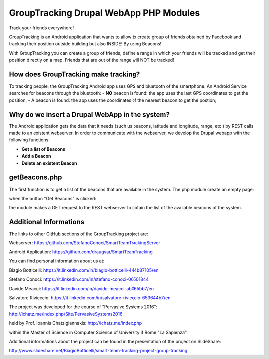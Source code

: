 GroupTracking Drupal WebApp PHP Modules
=======
.. image:: https://github.com/biagiobotticelli/Drupal_Php_Modules/blob/master/images/logo.jpg
   :align: center
Track your friends everywhere!

GroupTracking is an Android application that wants to allow to create group of friends obtained by Facebook
and tracking their position outside building but also INSIDE! By using Beacons!

.. image:: https://github.com/biagiobotticelli/Drupal_Php_Modules/blob/master/images/beacons.png
   :align: center

With GroupTracking you can create a group of friends, define a range in which your friends will be tracked and 
get their position directly on a map. Friends that are out of the range will NOT be tracked!

.. image:: https://github.com/biagiobotticelli/Drupal_Php_Modules/blob/master/images/map.png
   :align: center

How does GroupTracking make tracking?
-------------------------------------
To tracking people, the GroupTracking Android app uses GPS and bluetooth of the smartphone.
An Android Service searches for beacons through the bluetooth:
- **NO** beacon is found: the app uses the last GPS coordinates to get the position;
- A beacon is found: the app uses the coordinates of the nearest beacon to get the postion;

.. image:: https://github.com/FabFari/recipex/blob/master/app/screenshot/arch.png
   :align: center

Why do we insert a Drupal WebApp in the system?
-----------------------------------------------
The Android application gets the data that it needs (such us beacons, latitude and longitude, range, etc.)
by REST calls made to an existent webserver.
In order to communicate with the webserver, we develop the Drupal webapp with the following functions:

- **Get a list of Beacons**
- **Add a Beacon**
- **Delete an existent Beacon**

getBeacons.php
--------------
The first function is to get a list of the beacons that are available in the system.
The php module create an empty page:

.. image:: https://github.com/FabFari/recipex/blob/master/app/screenshot/getBeacon1.png
   :align: center
   
when the button "Get Beacons" is clicked: 

.. image:: https://github.com/FabFari/recipex/blob/master/app/screenshot/getBeacon2.png
   :align: center
   
the module makes a GET request to the REST webserver to obtain the list of the available beacons of the system.

.. image:: https://github.com/FabFari/recipex/blob/master/app/screenshot/getBeacon3.png
   :align: center


   
Additional Informations
---------------------------------
The links to other GitHub sections of the GroupTracking project are:

Webserver: https://github.com/StefanoConoci/SmartTeamTrackingServer

Android Application: https://github.com/draugvar/SmartTeamTracking

You can find personal information about us at:

Biagio Botticelli: https://it.linkedin.com/in/biagio-botticelli-444b87105/en

Stefano Conoci: https://it.linkedin.com/in/stefano-conoci-06501844

Davide Meacci: https://it.linkedin.com/in/davide-meacci-ab065bb7/en

Salvatore Rivieccio: https://it.linkedin.com/in/salvatore-rivieccio-653644b7/en

The project was developed for the course of "Pervasive Systems 2016": http://ichatz.me/index.php/Site/PervasiveSystems2016

held by Prof. Ioannis Chatzigiannakis: http://ichatz.me/index.php

within the Master of Science in Computer Science of University if Rome "La Sapienza". 

Additional informations about the project can be found in the presentation of the project on SlideShare: 

http://www.slideshare.net/BiagioBotticelli/smart-team-tracking-project-group-tracking